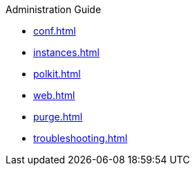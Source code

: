 .Administration Guide
* xref:conf.adoc[]
* xref:instances.adoc[]
* xref:polkit.adoc[]
* xref:web.adoc[]
* xref:purge.adoc[]
* xref:troubleshooting.adoc[]
